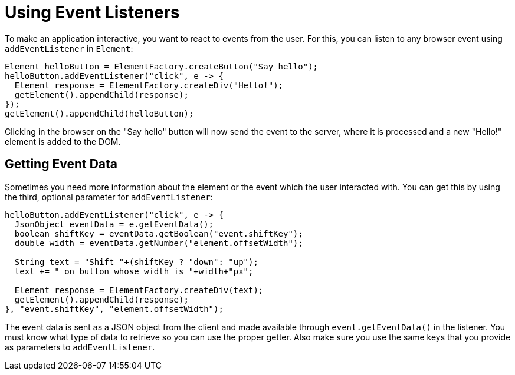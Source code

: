 = Using Event Listeners

To make an application interactive, you want to react to events from the user. For this, you can listen to any browser event using `addEventListener` in `Element`:

[source,java]
----
Element helloButton = ElementFactory.createButton("Say hello");
helloButton.addEventListener("click", e -> {
  Element response = ElementFactory.createDiv("Hello!");
  getElement().appendChild(response);
});
getElement().appendChild(helloButton);
----

Clicking in the browser on the "Say hello" button will now send the event to the server, where it is processed and a new "Hello!" element is added to the DOM.

== Getting Event Data

Sometimes you need more information about the element or the event which the user interacted with. You can get this by using the third, optional parameter for `addEventListener`:

[source,java]
----
helloButton.addEventListener("click", e -> {
  JsonObject eventData = e.getEventData();
  boolean shiftKey = eventData.getBoolean("event.shiftKey");
  double width = eventData.getNumber("element.offsetWidth");

  String text = "Shift "+(shiftKey ? "down": "up");
  text += " on button whose width is "+width+"px";

  Element response = ElementFactory.createDiv(text);
  getElement().appendChild(response);
}, "event.shiftKey", "element.offsetWidth");
----

The event data is sent as a JSON object from the client and made available through `event.getEventData()` in the listener. You must know what type of data to retrieve so you can use the proper getter. Also make sure you use the same keys that you provide as parameters to `addEventListener`.
